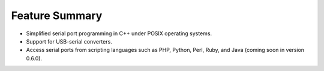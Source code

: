 Feature Summary 
===============

* Simplified serial port programming in C++ under POSIX operating systems.
* Support for USB-serial converters.
* Access serial ports from scripting languages such as PHP, Python, Perl, 
  Ruby, and Java (coming soon in version 0.6.0).
